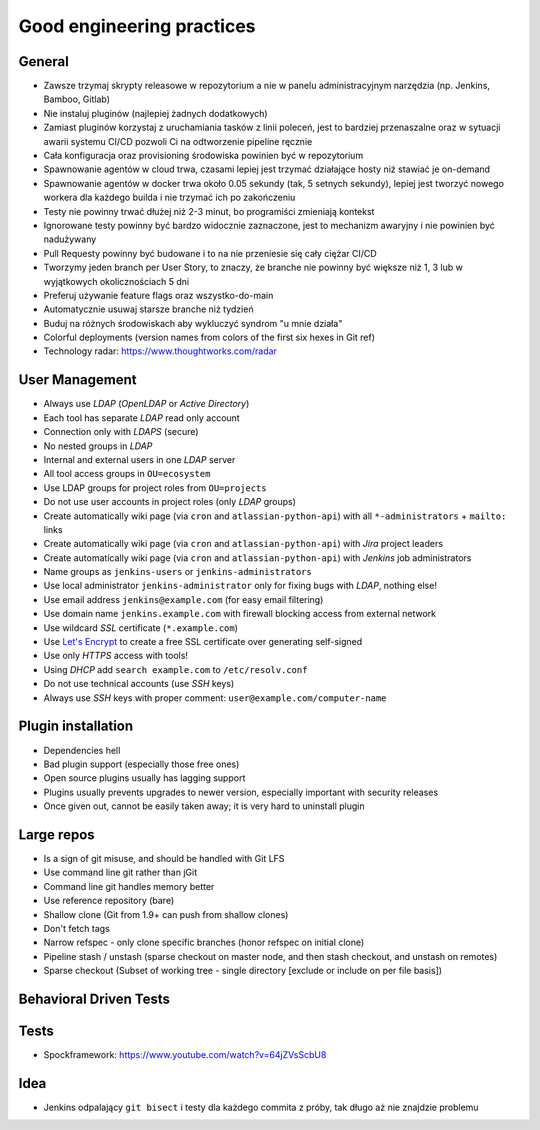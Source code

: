 **************************
Good engineering practices
**************************


General
=======
* Zawsze trzymaj skrypty releasowe w repozytorium a nie w panelu administracyjnym narzędzia (np. Jenkins, Bamboo, Gitlab)
* Nie instaluj pluginów (najlepiej żadnych dodatkowych)
* Zamiast pluginów korzystaj z uruchamiania tasków z linii poleceń, jest to bardziej przenaszalne oraz w sytuacji awarii systemu CI/CD pozwoli Ci na odtworzenie pipeline ręcznie
* Cała konfiguracja oraz provisioning środowiska powinien być w repozytorium
* Spawnowanie agentów w cloud trwa, czasami lepiej jest trzymać działające hosty niż stawiać je on-demand
* Spawnowanie agentów w docker trwa około 0.05 sekundy (tak, 5 setnych sekundy), lepiej jest tworzyć nowego workera dla każdego builda i nie trzymać ich po zakończeniu
* Testy nie powinny trwać dłużej niż 2-3 minut, bo programiści zmieniają kontekst
* Ignorowane testy powinny być bardzo widocznie zaznaczone, jest to mechanizm awaryjny i nie powinien być nadużywany
* Pull Requesty powinny być budowane i to na nie przeniesie się cały ciężar CI/CD
* Tworzymy jeden branch per User Story, to znaczy, że branche nie powinny być większe niż 1, 3 lub w wyjątkowych okolicznościach 5 dni
* Preferuj używanie feature flags oraz wszystko-do-main
* Automatycznie usuwaj starsze branche niż tydzień
* Buduj na różnych środowiskach aby wykluczyć syndrom "u mnie działa"
* Colorful deployments (version names from colors of the first six hexes in Git ref)
* Technology radar: https://www.thoughtworks.com/radar


User Management
===============
* Always use *LDAP* (*OpenLDAP* or *Active Directory*)
* Each tool has separate *LDAP* read only account
* Connection only with *LDAPS* (secure)
* No nested groups in *LDAP*
* Internal and external users in one *LDAP* server
* All tool access groups in ``OU=ecosystem``
* Use LDAP groups for project roles from ``OU=projects``
* Do not use user accounts in project roles (only *LDAP* groups)
* Create automatically wiki page (via ``cron`` and ``atlassian-python-api``) with all ``*-administrators`` + ``mailto:`` links
* Create automatically wiki page (via ``cron`` and ``atlassian-python-api``) with *Jira* project leaders
* Create automatically wiki page (via ``cron`` and ``atlassian-python-api``) with *Jenkins* job administrators
* Name groups as ``jenkins-users`` or ``jenkins-administrators``
* Use local administrator ``jenkins-administrator`` only for fixing bugs with *LDAP*, nothing else!
* Use email address ``jenkins@example.com`` (for easy email filtering)
* Use domain name ``jenkins.example.com`` with firewall blocking access from external network
* Use wildcard *SSL* certificate (``*.example.com``)
* Use `Let's Encrypt <https://letsencrypt.org>`_ to create a free SSL certificate over generating self-signed
* Use only *HTTPS* access with tools!
* Using *DHCP* add ``search example.com`` to ``/etc/resolv.conf``
* Do not use technical accounts (use *SSH* keys)
* Always use *SSH* keys with proper comment: ``user@example.com/computer-name``


Plugin installation
===================
* Dependencies hell
* Bad plugin support (especially those free ones)
* Open source plugins usually has lagging support
* Plugins usually prevents upgrades to newer version, especially important with security releases
* Once given out, cannot be easily taken away; it is very hard to uninstall plugin


Large repos
===========
* Is a sign of git misuse, and should be handled with Git LFS
* Use command line git rather than jGit
* Command line git handles memory better
* Use reference repository (bare)
* Shallow clone (Git from 1.9+ can push from shallow clones)
* Don't fetch tags
* Narrow refspec - only clone specific branches (honor refspec on initial clone)
* Pipeline stash / unstash (sparse checkout on master node, and then stash checkout, and unstash on remotes)
* Sparse checkout (Subset of working tree - single directory [exclude or include on per file basis])


Behavioral Driven Tests
=======================


Tests
=====
* Spockframework: https://www.youtube.com/watch?v=64jZVsScbU8

.. code-block:: groovy
    :caption: Spock Framework. Source: http://thejavatar.com/testing-with-spock/

    def "should return false if user does not have role required for viewing page"() {
       given:
          // context
          pageRequiresRole Role.ADMIN
          userHasRole Role.USER
       when:
          // some action is performed
          boolean authorized = authorizationService.isUserAuthorizedForPage(user, page)
       then:
          // expect specific result
          authorized == false
    }


Idea
====
* Jenkins odpalający ``git bisect`` i testy dla każdego commita z próby, tak długo aż nie znajdzie problemu
